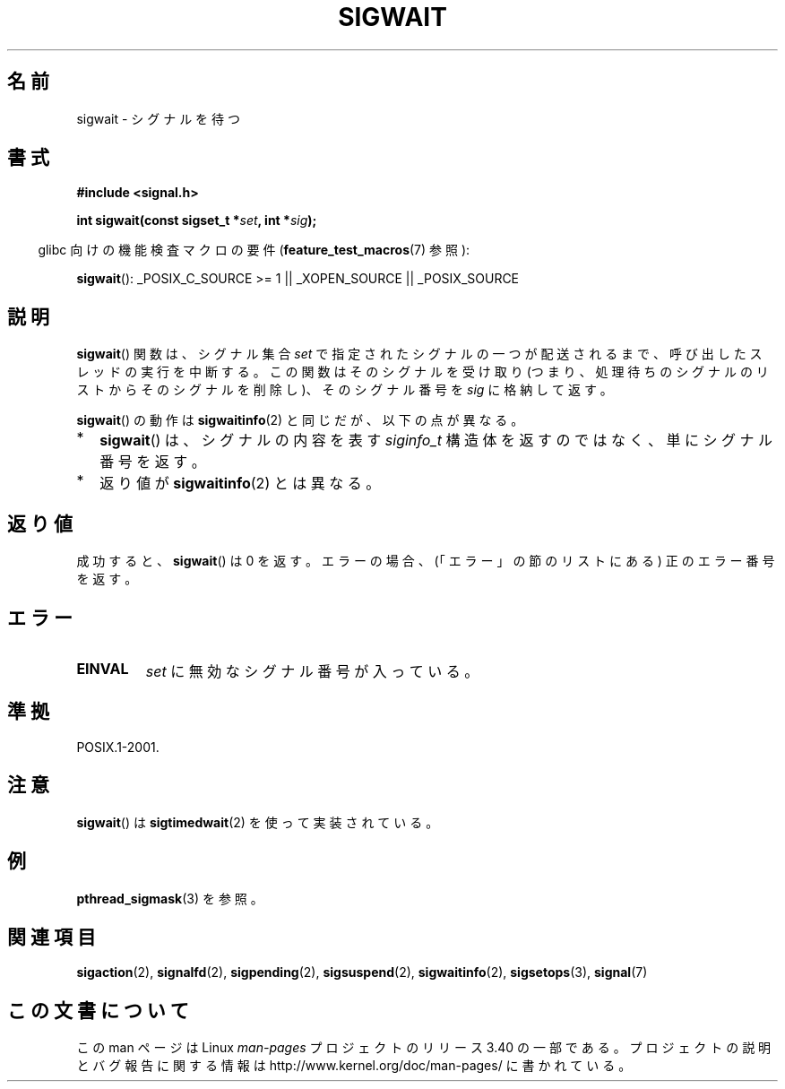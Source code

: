 .\" Copyright (c) 2008, Linux Foundation, written by Michael Kerrisk
.\"     <mtk.manpages@gmail.com>
.\"
.\" Permission is granted to make and distribute verbatim copies of this
.\" manual provided the copyright notice and this permission notice are
.\" preserved on all copies.
.\"
.\" Permission is granted to copy and distribute modified versions of this
.\" manual under the conditions for verbatim copying, provided that the
.\" entire resulting derived work is distributed under the terms of a
.\" permission notice identical to this one.
.\"
.\" Since the Linux kernel and libraries are constantly changing, this
.\" manual page may be incorrect or out-of-date.  The author(s) assume no
.\" responsibility for errors or omissions, or for damages resulting from
.\" the use of the information contained herein.  The author(s) may not
.\" have taken the same level of care in the production of this manual,
.\" which is licensed free of charge, as they might when working
.\" professionally.
.\"
.\" Formatted or processed versions of this manual, if unaccompanied by
.\" the source, must acknowledge the copyright and authors of this work.
.\"
.\"*******************************************************************
.\"
.\" This file was generated with po4a. Translate the source file.
.\"
.\"*******************************************************************
.TH SIGWAIT 3 2010\-09\-10 Linux "Linux Programmer's Manual"
.SH 名前
sigwait \- シグナルを待つ
.SH 書式
.nf
\fB#include <signal.h>\fP

\fB int sigwait(const sigset_t *\fP\fIset\fP\fB, int *\fP\fIsig\fP\fB);\fP
.fi
.sp
.in -4n
glibc 向けの機能検査マクロの要件 (\fBfeature_test_macros\fP(7)  参照):
.in
.sp
.ad l
\fBsigwait\fP(): _POSIX_C_SOURCE\ >=\ 1 || _XOPEN_SOURCE || _POSIX_SOURCE
.ad b
.SH 説明
\fBsigwait\fP()  関数は、シグナル集合 \fIset\fP で指定されたシグナルの一つが配送されるまで、 呼び出したスレッドの実行を中断する。
この関数はそのシグナルを受け取り (つまり、処理待ちのシグナルのリスト からそのシグナルを削除し)、そのシグナル番号を \fIsig\fP に格納して返す。

\fBsigwait\fP()  の動作は \fBsigwaitinfo\fP(2)  と同じだが、以下の点が異なる。
.IP * 2
\fBsigwait\fP()  は、シグナルの内容を表す \fIsiginfo_t\fP 構造体を返すのではなく、単にシグナル番号を返す。
.IP *
返り値が \fBsigwaitinfo\fP(2)  とは異なる。
.SH 返り値
成功すると、 \fBsigwait\fP()  は 0 を返す。 エラーの場合、(「エラー」の節のリストにある) 正のエラー番号を返す。
.SH エラー
.TP 
\fBEINVAL\fP
.\" Does not occur for glibc.
\fIset\fP に無効なシグナル番号が入っている。
.SH 準拠
POSIX.1\-2001.
.SH 注意
\fBsigwait\fP()  は \fBsigtimedwait\fP(2)  を使って実装されている。
.SH 例
\fBpthread_sigmask\fP(3)  を参照。
.SH 関連項目
\fBsigaction\fP(2), \fBsignalfd\fP(2), \fBsigpending\fP(2), \fBsigsuspend\fP(2),
\fBsigwaitinfo\fP(2), \fBsigsetops\fP(3), \fBsignal\fP(7)
.SH この文書について
この man ページは Linux \fIman\-pages\fP プロジェクトのリリース 3.40 の一部
である。プロジェクトの説明とバグ報告に関する情報は
http://www.kernel.org/doc/man\-pages/ に書かれている。
